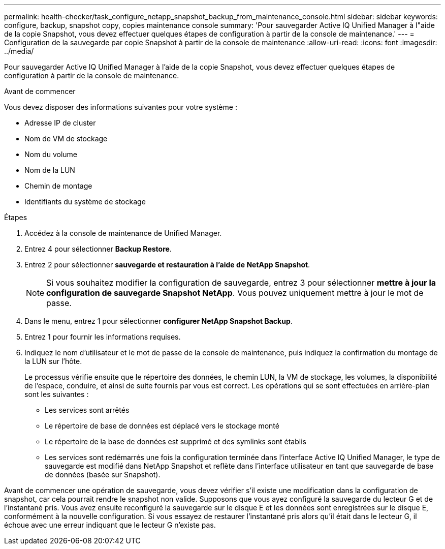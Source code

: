 ---
permalink: health-checker/task_configure_netapp_snapshot_backup_from_maintenance_console.html 
sidebar: sidebar 
keywords: configure, backup, snapshot copy, copies maintenance console 
summary: 'Pour sauvegarder Active IQ Unified Manager à l"aide de la copie Snapshot, vous devez effectuer quelques étapes de configuration à partir de la console de maintenance.' 
---
= Configuration de la sauvegarde par copie Snapshot à partir de la console de maintenance
:allow-uri-read: 
:icons: font
:imagesdir: ../media/


[role="lead"]
Pour sauvegarder Active IQ Unified Manager à l'aide de la copie Snapshot, vous devez effectuer quelques étapes de configuration à partir de la console de maintenance.

.Avant de commencer
Vous devez disposer des informations suivantes pour votre système :

* Adresse IP de cluster
* Nom de VM de stockage
* Nom du volume
* Nom de la LUN
* Chemin de montage
* Identifiants du système de stockage


.Étapes
. Accédez à la console de maintenance de Unified Manager.
. Entrez 4 pour sélectionner *Backup Restore*.
. Entrez 2 pour sélectionner *sauvegarde et restauration à l'aide de NetApp Snapshot*.
+
[NOTE]
====
Si vous souhaitez modifier la configuration de sauvegarde, entrez 3 pour sélectionner *mettre à jour la configuration de sauvegarde Snapshot NetApp*. Vous pouvez uniquement mettre à jour le mot de passe.

====
. Dans le menu, entrez 1 pour sélectionner *configurer NetApp Snapshot Backup*.
. Entrez 1 pour fournir les informations requises.
. Indiquez le nom d'utilisateur et le mot de passe de la console de maintenance, puis indiquez la confirmation du montage de la LUN sur l'hôte.
+
Le processus vérifie ensuite que le répertoire des données, le chemin LUN, la VM de stockage, les volumes, la disponibilité de l'espace, conduire, et ainsi de suite fournis par vous est correct. Les opérations qui se sont effectuées en arrière-plan sont les suivantes :

+
** Les services sont arrêtés
** Le répertoire de base de données est déplacé vers le stockage monté
** Le répertoire de la base de données est supprimé et des symlinks sont établis
** Les services sont redémarrés une fois la configuration terminée dans l'interface Active IQ Unified Manager, le type de sauvegarde est modifié dans NetApp Snapshot et reflète dans l'interface utilisateur en tant que sauvegarde de base de données (basée sur Snapshot).




Avant de commencer une opération de sauvegarde, vous devez vérifier s'il existe une modification dans la configuration de snapshot, car cela pourrait rendre le snapshot non valide. Supposons que vous ayez configuré la sauvegarde du lecteur G et de l'instantané pris. Vous avez ensuite reconfiguré la sauvegarde sur le disque E et les données sont enregistrées sur le disque E, conformément à la nouvelle configuration. Si vous essayez de restaurer l'instantané pris alors qu'il était dans le lecteur G, il échoue avec une erreur indiquant que le lecteur G n'existe pas.
